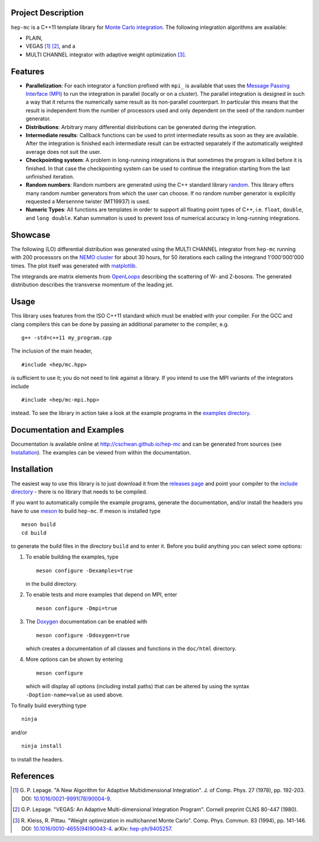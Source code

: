 Project Description
===================

``hep-mc`` is a C++11 template library for `Monte Carlo integration
<https://en.wikipedia.org/wiki/Monte_Carlo_integration>`_. The following
integration algorithms are available:

- PLAIN,
- VEGAS [1]_ [2]_, and a
- MULTI CHANNEL integrator with adaptive weight optimization [3]_.

Features
========

- **Parallelization**: For each integrator a function prefixed with ``mpi_`` is available that uses
  the `Message Passing Interface (MPI) <http://www.mpi-forum.org/>`_ to run the integration in
  parallel (locally or on a cluster). The parallel integration is designed in such a way that it
  returns the numerically same result as its non-parallel counterpart. In particular this means that
  the result is independent from the number of processors used and only dependent on the seed of the
  random number generator.
- **Distributions**: Arbitrary many differential distributions can be generated during the
  integration.
- **Intermediate results**: Callback functions can be used to print intermediate results as soon as
  they are available. After the integration is finished each intermediate result can be extracted
  separately if the automatically weighted average does not suit the user.
- **Checkpointing system**: A problem in long-running integrations is that sometimes the program is
  killed before it is finished. In that case the checkpointing system can be used to continue the
  integration starting from the last unfinished iteration.
- **Random numbers**: Random numbers are generated using the C++ standard library `random
  <http://en.cppreference.com/w/cpp/numeric/random>`_. This library offers many random number
  generators from which the user can choose. If no random number generator is explicitly requested a
  Mersennne twister (MT19937) is used.
- **Numeric Types**: All functions are templates in order to support all floating point types of
  C++, i.e. ``float``, ``double``, and ``long double``. Kahan summation is used to prevent loss of
  numerical accuracy in long-running integrations.

Showcase
========

The following (LO) differential distribution was generated using the MULTI CHANNEL integrator from
``hep-mc`` running with 200 processors on the `NEMO cluster <https://www.hpc.uni-freiburg.de/nemo>`_
for about 30 hours, for 50 iterations each calling the integrand 1'000'000'000 times. The plot
itself was generated with `matplotlib <https://matplotlib.org/>`_.

.. image:: doc/ptj1.svg
   :align: center
   :width: 80%

The integrands are matrix elements from `OpenLoops <https://openloops.hepforge.org/>`_ describing
the scattering of W- and Z-bosons. The generated distribution describes the transverse momentum of
the leading jet.

Usage
=====

This library uses features from the ISO C++11 standard which must be enabled with your compiler. For
the GCC and clang compilers this can be done by passing an additional parameter to the compiler,
e.g. ::

    g++ -std=c++11 my_program.cpp

The inclusion of the main header, ::

    #include <hep/mc.hpp>

is sufficient to use it; you do not need to link against a library. If you intend to use the MPI
variants of the integrators include ::

    #include <hep/mc-mpi.hpp>

instead. To see the library in action take a look at the example programs in the `examples
directory`_.

Documentation and Examples
==========================

Documentation is available online at http://cschwan.github.io/hep-mc and can be generated from
sources (see Installation_). The examples can be viewed from within the documentation.

Installation
============

The easiest way to use this library is to just download it from the `releases page`_ and point your
compiler to the `include directory`_ - there is no library that needs to be compiled.

If you want to automatically compile the example programs, generate the documentation, and/or
install the headers you have to use `meson <http://mesonbuild.com/>`_ to build ``hep-mc``. If meson
is installed type ::

    meson build
    cd build

to generate the build files in the directory ``build`` and to enter it. Before you build anything
you can select some options:

1. To enable building the examples, type ::

       meson configure -Dexamples=true

   in the build directory.

2. To enable tests and more examples that depend on MPI, enter ::

       meson configure -Dmpi=true

3. The `Doxygen <http://doxygen.org/>`_ documentation can be enabled with ::

       meson configure -Ddoxygen=true

   which creates a documentation of all classes and functions in the ``doc/html`` directory.

4. More options can be shown by entering ::

       meson configure

   which will display all options (including install paths) that can be altered by using the syntax
   ``-Doption-name=value`` as used above.

To finally build everything type ::

    ninja

and/or ::

    ninja install

to install the headers.

References
==========

.. [1] G. P. Lepage. "A New Algorithm for Adaptive Multidimensional
       Integration". J. of Comp. Phys. 27 (1978), pp. 192-203. DOI:
       `10.1016/0021-9991(78)90004-9
       <http://dx.doi.org/10.1016/0021-9991(78)90004-9>`_.

.. [2] G.P. Lepage. "VEGAS: An Adaptive Multi-dimensional Integration Program".
       Cornell preprint CLNS 80-447 (1980).

.. [3] R. Kleiss, R. Pittau. "Weight optimization in multichannel Monte Carlo".
       Comp. Phys. Commun. 83 (1994), pp. 141-146. DOI:
       `10.1016/0010-4655(94)90043-4
       <http://dx.doi.org/10.1016/0010-4655(94)90043-4>`_. arXiv:
       `hep-ph/9405257 <http://arxiv.org/abs/hep-ph/9405257>`_.

.. _releases page: http://github.com/cschwan/hep-mc/releases
.. _include directory: http://github.com/cschwan/hep-mc/tree/master/include
.. _examples directory: http://github.com/cschwan/hep-mc/tree/master/examples
